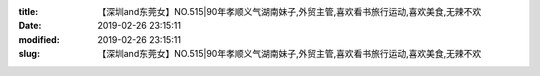 
:title: 【深圳and东莞女】NO.515|90年孝顺义气湖南妹子,外贸主管,喜欢看书旅行运动,喜欢美食,无辣不欢
:date: 2019-02-26 23:15:11
:modified: 2019-02-26 23:15:11
:slug: 【深圳and东莞女】NO.515|90年孝顺义气湖南妹子,外贸主管,喜欢看书旅行运动,喜欢美食,无辣不欢


.. raw:: html
    :file: html/【深圳and东莞女】NO.515|90年孝顺义气湖南妹子,外贸主管,喜欢看书旅行运动,喜欢美食,无辣不欢.html
